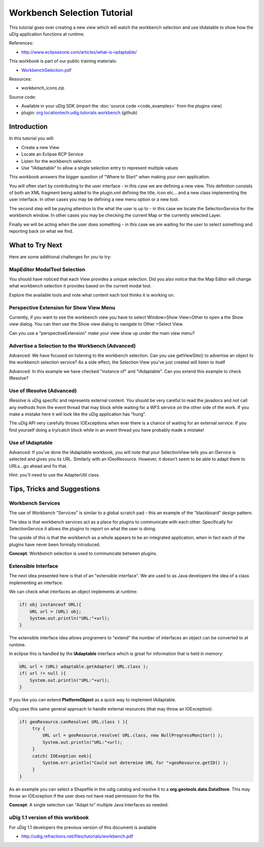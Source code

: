 Workbench Selection Tutorial
============================

This tutorial goes over creating a new view which will watch the workbench selection and use
IAdatable to show how the uDig application functions at runtime.

.. _WorkbenchSelection.pdf: http://udig.refractions.net/files/tutorials/WorkbenchSelection.pdf

.. image:: /images/workbench_selection_tutorial/WorkbenchSelectionWorkbook.png
   :target: WorkbenchSelection.pdf_

References:

* `http://www.eclipsezone.com/articles/what-is-iadaptable/ <http://www.eclipsezone.com/articles/what-is-iadaptable/>`_

This workbook is part of our public training materials:

* WorkbenchSelection.pdf_

Resources:

* `workbench_icons.zip`

Source code:

-  Available in your uDig SDK (import the :doc:`source code <code_examples>` from the plugins view)
-  plugin:
   `org.locationtech.udig.tutorials.workbench <https://github.com/uDig/udig-platform/tree/master/plugins/org.locationtech.udig.tutorials.workbench>`_ (github)

Introduction
------------

In this tutorial you will:

-  Create a new View
-  Locate an Eclipse RCP Service
-  Listen for the workbench selection
-  Use "IAdaptable" to allow a single selection entry to represent multiple values

This workbook answers the bigger question of "Where to Start" when making your own application.

You will often start by contributing to the user interface - in this case we are defining a new
view. This definition consists of both an XML fragment being added to the plugin.xml defining the
title, icon etc... and a new class implementing the user interface. In other cases you may be
defining a new menu option or a new tool.

The second step will be paying attention to the what the user is up to - in this case we locate the
SelectionService for the workbench window. In other cases you may be checking the current Map or the
currently selected Layer.

Finally we will be acting when the user does something - in this case we are waiting for the user to
select something and reporting back on what we find.

.. figure:: /images/workbench_selection_tutorial/WorkbenchSelection.jpg
   :align: center
   :alt: 

What to Try Next
----------------

Here are some additional challenges for you to try:

MapEditor ModalTool Selection
`````````````````````````````

You should have noticed that each View provides a unique selection. Did you also notice that the Map
Editor will change what workbench selection it provides based on the current modal tool.

Explore the available tools and note what content each tool thinks it is working on.

Perspective Extension for Show View Menu
````````````````````````````````````````

Currently, if you want to see the workbench view you have to select Window>Show View>Other to open a
the Show view dialog. You can then use the Show view dialog to navigate to Other >Select View.

Can you use a "perspectiveExtension" make your view show up under the main view menu?

Advertise a Selection to the Workbench (Advanced)
`````````````````````````````````````````````````

Advanced: We have focused on listening to the workbench selection. Can you use getViewSite() to
advertise an object to the workbench selection service? As a side effect, the Selection View you've
just created will listen to itself

Advanced: In this example we have checked "instance of" and "IAdaptable". Can you extend this
example to check IResolve?

Use of IResolve (Advanced)
``````````````````````````

IResolve is uDig specific and represents external content. You should be very careful to read the
javadocs and not call any methods from the event thread that may block while waiting for a WFS
service on the other side of the work. If you make a mistake here it will look like the uDig
application has "hung".

The uDig API very carefully throws IOExceptions when ever there is a chance of waiting for an
external service. If you find yourself doing a try/catch block while in an event thread you have
probably made a mistake!

Use of IAdaptable
`````````````````

Advanced: If you've done the IAdaptable workbook, you will note that your SelectionView tells you an
IService is selected and gives you its URL. Similarly with an IGeoResource. However, it doesn't seem
to be able to adapt them to URLs...go ahead and fix that.

Hint: you'll need to use the AdapterUtil class.

Tips, Tricks and Suggestions
----------------------------

Workbench Services
``````````````````

The use of Workbench "Services" is similar to a global scratch pad - this an example of the
"blackboard" design pattern.

The idea is that workbench services act as a place for plugins to communicate with each other.
Specifically for SelectionService it allows the plugins to report on what the user is doing.

The upside of this is that the workbench as a whole appears to be an integrated application; when in
fact each of the plugins have never been formally introduced.

**Concept**: Workbench selection is used to communicate between plugins.

Extensible Interface
````````````````````

The next idea presented here is that of an "extensible interface". We are used to as Java developers
the idea of a class implementing an interface.

We can check what interfaces an object implements at runtime:

.. code-block:: java

    if( obj instanceof URL){
        URL url = (URL) obj;
        System.out.println("URL:"+url);
    }

The extensible interface idea allows programers to "extend" the number of interfaces an object can
be converted to at runtime.

In eclipse this is handled by the **IAdaptable** interface which is great for information that is
held in memory:

.. code-block:: java

    URL url = (URL) adaptable.getAdapter( URL.class );
    if( url != null ){
        System.out.println("URL:"+url);
    }

If you like you can extend **PlatformObject** as a quick way to implement IAdaptable.

uDig uses this same general approach to handle external resources (that may throw an IOException):

.. code-block:: java

    if( geoResource.canResolve( URL.class ) ){
         try {
             URL url = geoResource.resolve( URL.class, new NullProgressMonitor() );
             System.out.println("URL:"+url);
         }
         catch( IOExeption eek){
             System.err.println("Could not determine URL for "+geoResource.getID() );
         }
    }

As an example you can select a Shapefile in the udig catalog and resolve it to a
**org.geotools.data.DataStore**. This may throw an IOException if the user does not have read
permission for the file.

**Concept**: A single selection can "Adapt to" multiple Java Interfaces as needed.

uDig 1.1 version of this workbook
`````````````````````````````````

For uDig 1.1 developers the previous version of this document is available

* `http://udig.refractions.net/files/tutorials/workbench.pdf <http://udig.refractions.net/files/tutorials/workbench.pdf>`_

